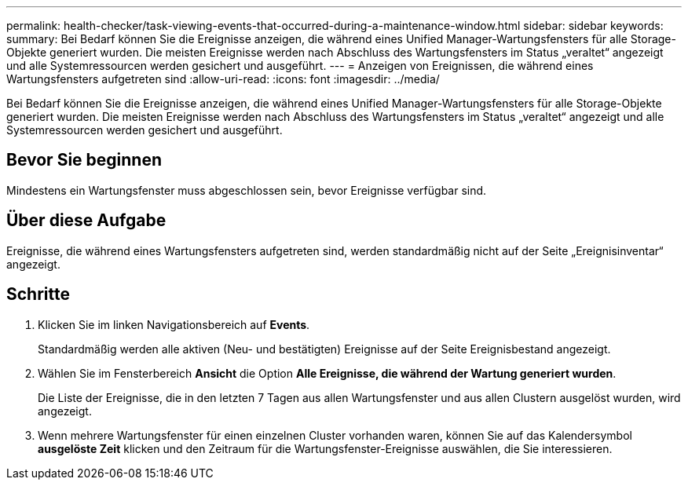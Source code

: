 ---
permalink: health-checker/task-viewing-events-that-occurred-during-a-maintenance-window.html 
sidebar: sidebar 
keywords:  
summary: Bei Bedarf können Sie die Ereignisse anzeigen, die während eines Unified Manager-Wartungsfensters für alle Storage-Objekte generiert wurden. Die meisten Ereignisse werden nach Abschluss des Wartungsfensters im Status „veraltet“ angezeigt und alle Systemressourcen werden gesichert und ausgeführt. 
---
= Anzeigen von Ereignissen, die während eines Wartungsfensters aufgetreten sind
:allow-uri-read: 
:icons: font
:imagesdir: ../media/


[role="lead"]
Bei Bedarf können Sie die Ereignisse anzeigen, die während eines Unified Manager-Wartungsfensters für alle Storage-Objekte generiert wurden. Die meisten Ereignisse werden nach Abschluss des Wartungsfensters im Status „veraltet“ angezeigt und alle Systemressourcen werden gesichert und ausgeführt.



== Bevor Sie beginnen

Mindestens ein Wartungsfenster muss abgeschlossen sein, bevor Ereignisse verfügbar sind.



== Über diese Aufgabe

Ereignisse, die während eines Wartungsfensters aufgetreten sind, werden standardmäßig nicht auf der Seite „Ereignisinventar“ angezeigt.



== Schritte

. Klicken Sie im linken Navigationsbereich auf *Events*.
+
Standardmäßig werden alle aktiven (Neu- und bestätigten) Ereignisse auf der Seite Ereignisbestand angezeigt.

. Wählen Sie im Fensterbereich *Ansicht* die Option *Alle Ereignisse, die während der Wartung generiert wurden*.
+
Die Liste der Ereignisse, die in den letzten 7 Tagen aus allen Wartungsfenster und aus allen Clustern ausgelöst wurden, wird angezeigt.

. Wenn mehrere Wartungsfenster für einen einzelnen Cluster vorhanden waren, können Sie auf das Kalendersymbol *ausgelöste Zeit* klicken und den Zeitraum für die Wartungsfenster-Ereignisse auswählen, die Sie interessieren.

